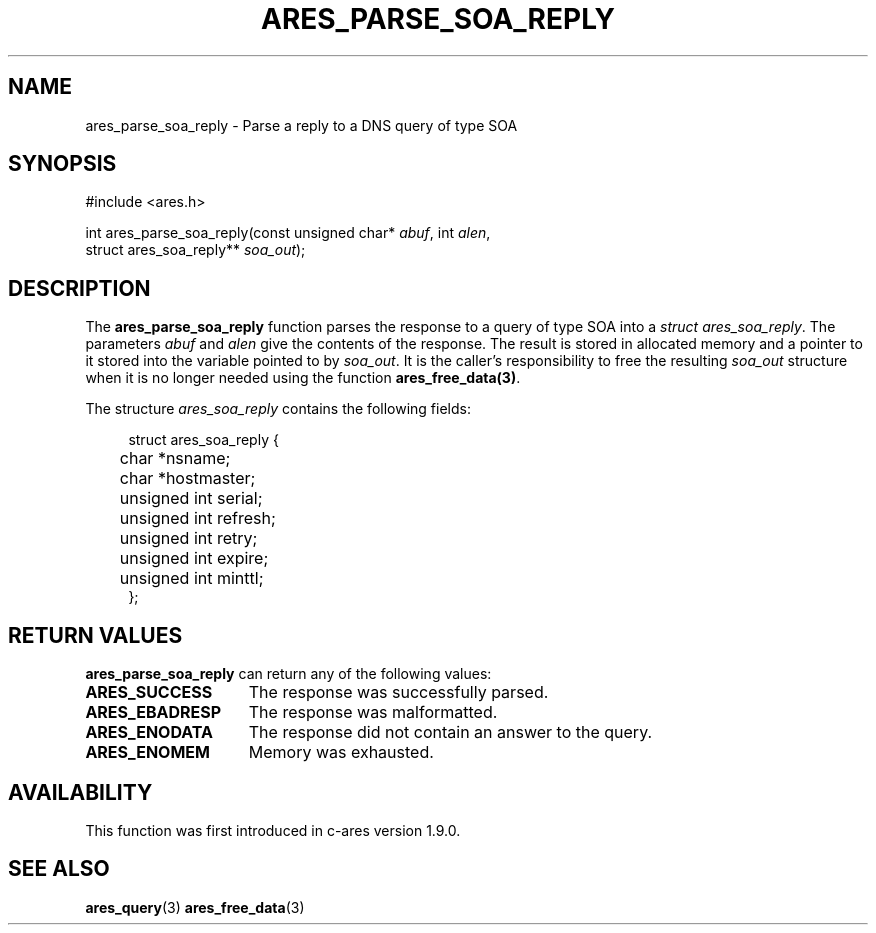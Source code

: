 .\"
.\" Copyright 1998 by the Massachusetts Institute of Technology.
.\" SPDX-License-Identifier: MIT
.\"
.TH ARES_PARSE_SOA_REPLY 3 "29 May 2012"
.SH NAME
ares_parse_soa_reply \- Parse a reply to a DNS query of type SOA
.SH SYNOPSIS
.nf
#include <ares.h>

int ares_parse_soa_reply(const unsigned char* \fIabuf\fP, int \fIalen\fP,
                         struct ares_soa_reply** \fIsoa_out\fP);
.fi
.SH DESCRIPTION
The
.B ares_parse_soa_reply
function parses the response to a query of type SOA into a
.IR struct\ ares_soa_reply .
The parameters
.I abuf
and
.I alen
give the contents of the response.  The result is stored in allocated
memory and a pointer to it stored into the variable pointed to by
.IR soa_out .
It is the caller's responsibility to free the resulting
.IR soa_out
structure when it is no longer needed using the function
\fBares_free_data(3)\fP.
.PP
The structure
.I ares_soa_reply
contains the following fields:
.sp
.in +4n
.nf
struct ares_soa_reply {
	char *nsname;
	char *hostmaster;
	unsigned int serial;
	unsigned int refresh;
	unsigned int retry;
	unsigned int expire;
	unsigned int minttl;
};
.fi
.in
.PP
.SH RETURN VALUES
.B ares_parse_soa_reply
can return any of the following values:
.TP 15
.B ARES_SUCCESS
The response was successfully parsed.
.TP 15
.B ARES_EBADRESP
The response was malformatted.
.TP 15
.B ARES_ENODATA
The response did not contain an answer to the query.
.TP 15
.B ARES_ENOMEM
Memory was exhausted.
.SH AVAILABILITY
This function was first introduced in c-ares version 1.9.0.
.SH SEE ALSO
.BR ares_query (3)
.BR ares_free_data (3)
